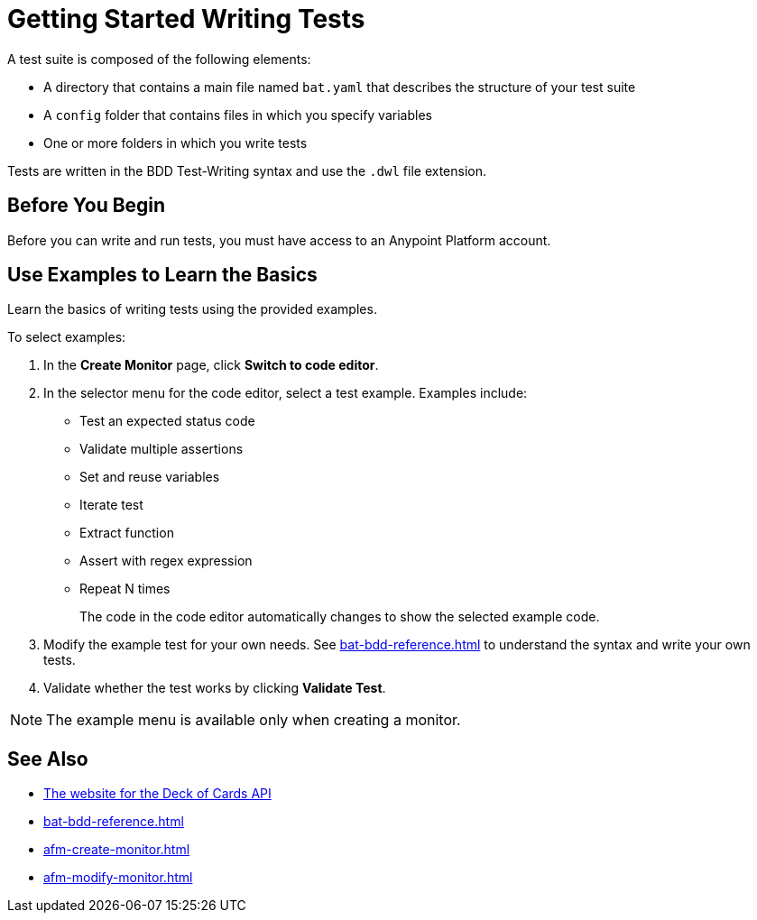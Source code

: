 = Getting Started Writing Tests
:page-aliases: bat-playground-task.adoc

A test suite is composed of the following elements:

* A directory that contains a main file named `bat.yaml` that describes the structure of your test suite
* A `config` folder that contains files in which you specify variables
* One or more folders in which you write tests

Tests are written in the BDD Test-Writing syntax and use the `.dwl` file extension.

[[before-you-begin]]
== Before You Begin

Before you can write and run tests, you must have access to an Anypoint Platform account. 

[[test-examples]]
== Use Examples to Learn the Basics
Learn the basics of writing tests using the provided examples. 

To select examples:

. In the *Create Monitor* page, click *Switch to code editor*. 
. In the selector menu for the code editor, select a test example. Examples include:
+
** Test an expected status code
** Validate multiple assertions
** Set and reuse variables
** Iterate test
** Extract function
** Assert with regex expression
** Repeat N times
+
The code in the code editor automatically changes to show the selected example code.
+
. Modify the example test for your own needs. See xref:bat-bdd-reference.adoc[] to understand the syntax and write your own tests.
+ 
. Validate whether the test works by clicking *Validate Test*.

NOTE: The example menu is available only when creating a monitor. 

== See Also

* https://deckofcardsapi.com/[The website for the Deck of Cards API^]
* xref:bat-bdd-reference.adoc[]
* xref:afm-create-monitor.adoc[]
* xref:afm-modify-monitor.adoc[]